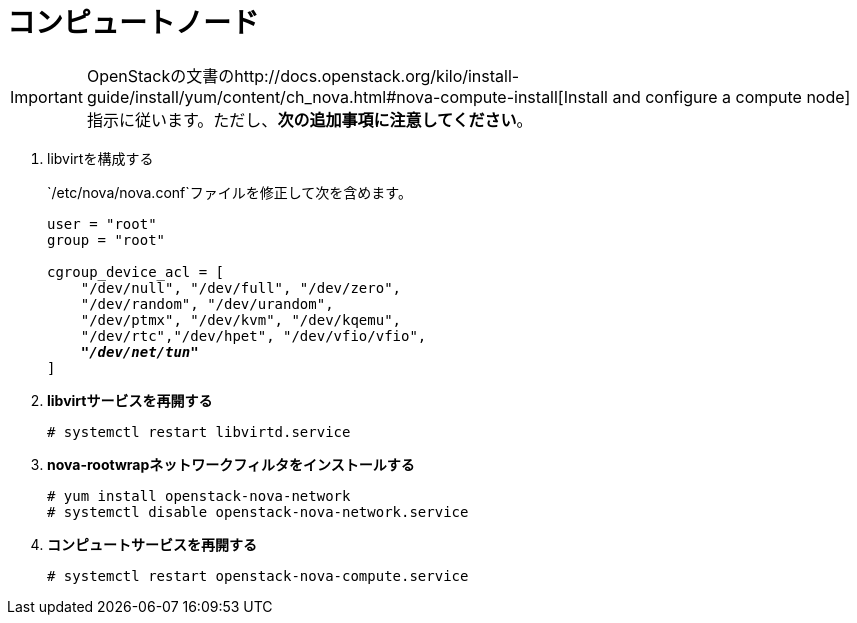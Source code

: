 [[nova_compute_node]]
= コンピュートノード

[IMPORTANT]
OpenStackの文書のhttp://docs.openstack.org/kilo/install-guide/install/yum/content/ch_nova.html#nova-compute-install[Install and configure a compute node]指示に従います。ただし、*次の追加事項に注意してください*。

. libvirtを構成する
+
====
`/etc/nova/nova.conf`ファイルを修正して次を含めます。

[literal,subs="quotes"]
----
user = "root"
group = "root"

cgroup_device_acl = [
    "/dev/null", "/dev/full", "/dev/zero",
    "/dev/random", "/dev/urandom",
    "/dev/ptmx", "/dev/kvm", "/dev/kqemu",
    "/dev/rtc","/dev/hpet", "/dev/vfio/vfio",
    *_"/dev/net/tun"_*
]
----
====

. *libvirtサービスを再開する*
+
====
[source]
----
# systemctl restart libvirtd.service
----
====

. *nova-rootwrapネットワークフィルタをインストールする*
+
====
[source]
----
# yum install openstack-nova-network
# systemctl disable openstack-nova-network.service
----
====

. *コンピュートサービスを再開する*
+
====
[source]
----
# systemctl restart openstack-nova-compute.service
----
====

